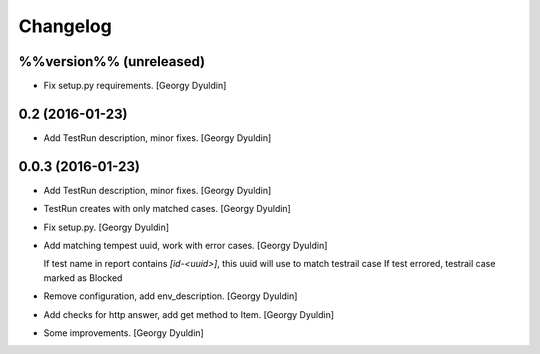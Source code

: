Changelog
=========

%%version%% (unreleased)
------------------------

- Fix setup.py requirements. [Georgy Dyuldin]

0.2 (2016-01-23)
----------------

- Add TestRun description, minor fixes. [Georgy Dyuldin]

0.0.3 (2016-01-23)
------------------

- Add TestRun description, minor fixes. [Georgy Dyuldin]

- TestRun creates with only matched cases. [Georgy Dyuldin]

- Fix setup.py. [Georgy Dyuldin]

- Add matching tempest uuid, work with error cases. [Georgy Dyuldin]

  If test name in report contains `[id-<uuid>]`, this uuid will use to
  match testrail case
  If test errored, testrail case marked as Blocked

- Remove configuration, add env_description. [Georgy Dyuldin]

- Add checks for http answer, add get method to Item. [Georgy Dyuldin]

- Some improvements. [Georgy Dyuldin]


